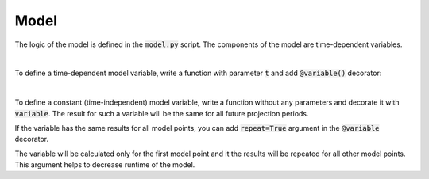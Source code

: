 Model
=====

The logic of the model is defined in the :code:`model.py` script.
The components of the model are time-dependent variables.


|

To define a time-dependent model variable, write a function with parameter :code:`t` and add :code:`@variable()` decorator:

..  code-block:: python
    :caption: model.py

    from cashflower import variable

    @variable()
    def projection_year(t):
        if t == 0:
            return 0
        elif t % 12 == 1:
            return projection_year(t - 1) + 1
        else:
            return projection_year(t - 1)
|

To define a constant (time-independent) model variable, write a function without any parameters and decorate it with :code:`variable`.
The result for such a variable will be the same for all future projection periods.

..  code-block:: python
    :caption: model.py

    @variable()
    def elapsed_months():
        issue_year = main.get("issue_year")
        issue_month = main.get("issue_month")
        valuation_year = runplan.get("valuation_year")
        valuation_month = runplan.get("valuation_month")
        return (valuation_year - issue_year) * 12 + (valuation_month - issue_month)


If the variable has the same results for all model points, you can add :code:`repeat=True` argument in the :code:`@variable` decorator.

..  code-block:: python
    :caption: model.py

    @variable(repeat=True)
    def cal_year(t):
        if t == 0:
            return runplan.get("valuation_year")
        if cal_month(t-1) == 12:
            return cal_year(t-1) + 1
        else:
            return cal_year(t-1)

The variable will be calculated only for the first model point and it the results will be repeated for all other model points.
This argument helps to decrease runtime of the model.
